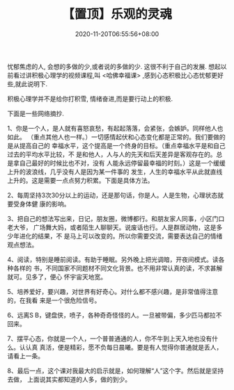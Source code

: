 #+TITLE: 【置顶】乐观的灵魂
#+TAGS[]:  人生
#+CATEGORIES[]: 生活
#+DATE: 2020-11-20T06:55:56+08:00
#+DRAFT: nil
#+WEIGHT: 0

忧郁焦虑的人, 会想的多做的少,或者说的多做的少. 这很不利于自己的发展.
想起以前看过讲积极心理学的视频课程,叫 <哈佛幸福课> ,感到心态积极比心态忧郁更好些,就此说明下.

# more

积极心理学并不是给你打积雪, 情绪奋进,而是要行动上的积极.

下面是一些网络摘抄.

1、你是一个人，是人就有喜怒哀愁，有起起落落，会紧张，会嫉妒。同样他人也如此。
（重点其他人也一样。）一切感情起伏和心态变化都是正常的。我们要做的是从提高自己的
幸福水平，这个提高是一个终身的目标。（重点幸福水平是和自己过去的平均水平比较，不
是和他人，人与人的先天和后天差异是客观存在的。总是拿自己最好的时候比也不对，没有
人能永远停留最幸福的时刻。）这是一个缓缓上升的波浪线，几乎没有人是因为某一件事的
发生，人生的幸福水平从此就直线上升的。这是需要一点点努力积累。下面是具体方法。

2、每周坚持3次30分以上的运动，还是那句话，你是人。人是生物，心理状态就要受身体健
康的影响。

3、把自己的想法写出来，日记，朋友圈，微博都行。和朋友家人同事，小区门口老大爷，
广场舞大妈，或者陌生人聊聊天。说废话也行。人是群居动物，这是多少年进化的结果，不
是马上可以改变的。所以你需要交流，需要表达自己的情绪观点想法。

4、阅读，特别是睡前阅读。有助于睡眠。另外晚上把光调暗，开夜间模式。读各种各样的
书，不同国家不同题材不同文化背景。也不用非常认真的读，不求甚解就可。见多了，便心
怀宇宙天地宽。

5、培养爱好，要兴趣，对世界有好奇心。对什么都不感兴趣，是非常值得注意的，在我看
来是一个很危险信号。

6、远离S B，键盘侠，喷子，各种奇奇怪怪的人。一旦被带偏，多少匹马都拉不回来。

7、摆平心态，你就是一个人，一个普普通通的人，你不牛到上天入地也没有什么。认认真
真活，便是精彩，愿不负每日晨曦。要是有人觉得你普通就是丢人，请看上一条。

8、最后一点，这个课对我最大的启示就是，如何理解“人”这个字。然后就是坚持去做，
上面说其实都知道的人多，做的到少。
